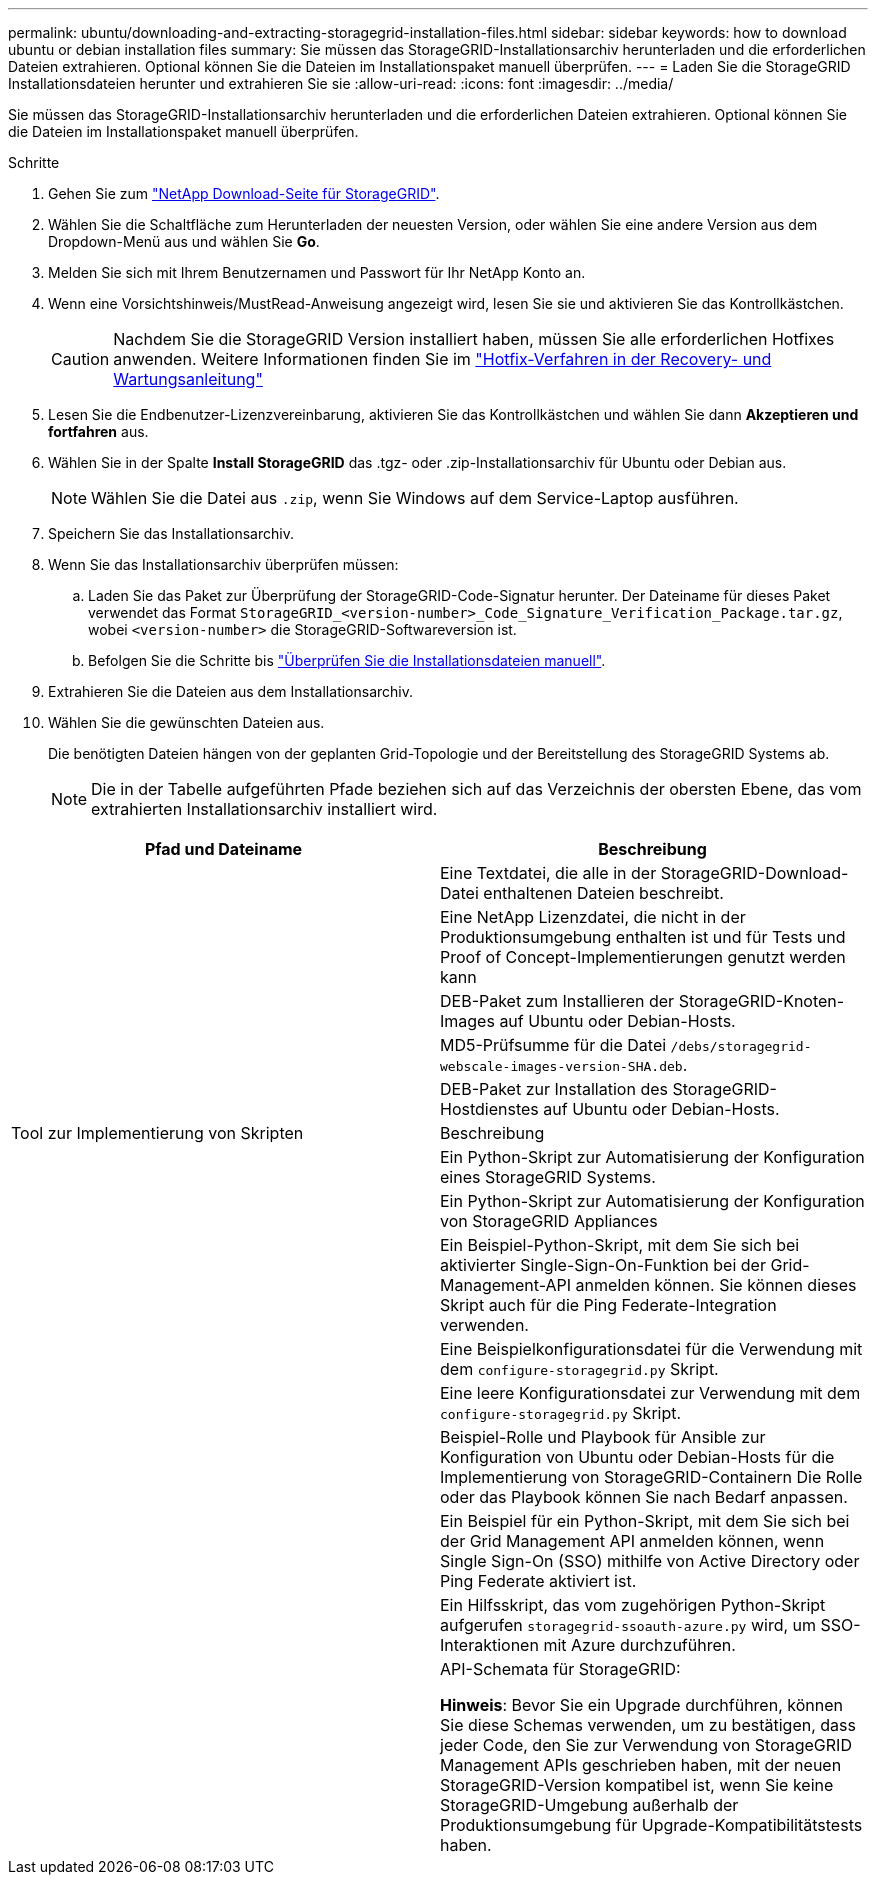 ---
permalink: ubuntu/downloading-and-extracting-storagegrid-installation-files.html 
sidebar: sidebar 
keywords: how to download ubuntu or debian installation files 
summary: Sie müssen das StorageGRID-Installationsarchiv herunterladen und die erforderlichen Dateien extrahieren. Optional können Sie die Dateien im Installationspaket manuell überprüfen. 
---
= Laden Sie die StorageGRID Installationsdateien herunter und extrahieren Sie sie
:allow-uri-read: 
:icons: font
:imagesdir: ../media/


[role="lead"]
Sie müssen das StorageGRID-Installationsarchiv herunterladen und die erforderlichen Dateien extrahieren. Optional können Sie die Dateien im Installationspaket manuell überprüfen.

.Schritte
. Gehen Sie zum https://mysupport.netapp.com/site/products/all/details/storagegrid/downloads-tab["NetApp Download-Seite für StorageGRID"^].
. Wählen Sie die Schaltfläche zum Herunterladen der neuesten Version, oder wählen Sie eine andere Version aus dem Dropdown-Menü aus und wählen Sie *Go*.
. Melden Sie sich mit Ihrem Benutzernamen und Passwort für Ihr NetApp Konto an.
. Wenn eine Vorsichtshinweis/MustRead-Anweisung angezeigt wird, lesen Sie sie und aktivieren Sie das Kontrollkästchen.
+

CAUTION: Nachdem Sie die StorageGRID Version installiert haben, müssen Sie alle erforderlichen Hotfixes anwenden. Weitere Informationen finden Sie im link:../maintain/storagegrid-hotfix-procedure.html["Hotfix-Verfahren in der Recovery- und Wartungsanleitung"]

. Lesen Sie die Endbenutzer-Lizenzvereinbarung, aktivieren Sie das Kontrollkästchen und wählen Sie dann *Akzeptieren und fortfahren* aus.
. Wählen Sie in der Spalte *Install StorageGRID* das .tgz- oder .zip-Installationsarchiv für Ubuntu oder Debian aus.
+

NOTE: Wählen Sie die Datei aus `.zip`, wenn Sie Windows auf dem Service-Laptop ausführen.

. Speichern Sie das Installationsarchiv.
. [[ubuntu-download-verification-package]]Wenn Sie das Installationsarchiv überprüfen müssen:
+
.. Laden Sie das Paket zur Überprüfung der StorageGRID-Code-Signatur herunter. Der Dateiname für dieses Paket verwendet das Format `StorageGRID_<version-number>_Code_Signature_Verification_Package.tar.gz`, wobei `<version-number>` die StorageGRID-Softwareversion ist.
.. Befolgen Sie die Schritte bis link:../ubuntu/download-files-verify.html["Überprüfen Sie die Installationsdateien manuell"].


. Extrahieren Sie die Dateien aus dem Installationsarchiv.
. Wählen Sie die gewünschten Dateien aus.
+
Die benötigten Dateien hängen von der geplanten Grid-Topologie und der Bereitstellung des StorageGRID Systems ab.

+

NOTE: Die in der Tabelle aufgeführten Pfade beziehen sich auf das Verzeichnis der obersten Ebene, das vom extrahierten Installationsarchiv installiert wird.



[cols="1a,1a"]
|===
| Pfad und Dateiname | Beschreibung 


| ./DES/README  a| 
Eine Textdatei, die alle in der StorageGRID-Download-Datei enthaltenen Dateien beschreibt.



| ./Debs/NLF000000.txt  a| 
Eine NetApp Lizenzdatei, die nicht in der Produktionsumgebung enthalten ist und für Tests und Proof of Concept-Implementierungen genutzt werden kann



| ./Debs/storagegrid-webscale-images-version-SHA.deb  a| 
DEB-Paket zum Installieren der StorageGRID-Knoten-Images auf Ubuntu oder Debian-Hosts.



| ./Debs/storagegrid-webscale-images-version-SHA.deb.md5  a| 
MD5-Prüfsumme für die Datei `/debs/storagegrid-webscale-images-version-SHA.deb`.



| ./Debs/storagegrid-webscale-service-version-SHA.deb  a| 
DEB-Paket zur Installation des StorageGRID-Hostdienstes auf Ubuntu oder Debian-Hosts.



| Tool zur Implementierung von Skripten | Beschreibung 


| ./Debs/configure-storagegrid.py  a| 
Ein Python-Skript zur Automatisierung der Konfiguration eines StorageGRID Systems.



| ./Debs/configure-sga.py  a| 
Ein Python-Skript zur Automatisierung der Konfiguration von StorageGRID Appliances



| ./Debs/storagegrid-ssoauth.py  a| 
Ein Beispiel-Python-Skript, mit dem Sie sich bei aktivierter Single-Sign-On-Funktion bei der Grid-Management-API anmelden können. Sie können dieses Skript auch für die Ping Federate-Integration verwenden.



| ./debs/configure-storagegrid.sample.json  a| 
Eine Beispielkonfigurationsdatei für die Verwendung mit dem `configure-storagegrid.py` Skript.



| ./debs/configure-storagegrid.blank.json  a| 
Eine leere Konfigurationsdatei zur Verwendung mit dem `configure-storagegrid.py` Skript.



| ./Debs/Extras/ansible  a| 
Beispiel-Rolle und Playbook für Ansible zur Konfiguration von Ubuntu oder Debian-Hosts für die Implementierung von StorageGRID-Containern Die Rolle oder das Playbook können Sie nach Bedarf anpassen.



| ./debs/storagegrid-ssoauth-azure.py  a| 
Ein Beispiel für ein Python-Skript, mit dem Sie sich bei der Grid Management API anmelden können, wenn Single Sign-On (SSO) mithilfe von Active Directory oder Ping Federate aktiviert ist.



| ./debs/storagegrid-ssoauth-Azure.js  a| 
Ein Hilfsskript, das vom zugehörigen Python-Skript aufgerufen `storagegrid-ssoauth-azure.py` wird, um SSO-Interaktionen mit Azure durchzuführen.



| ./debs/Extras/API-Schemata  a| 
API-Schemata für StorageGRID:

*Hinweis*: Bevor Sie ein Upgrade durchführen, können Sie diese Schemas verwenden, um zu bestätigen, dass jeder Code, den Sie zur Verwendung von StorageGRID Management APIs geschrieben haben, mit der neuen StorageGRID-Version kompatibel ist, wenn Sie keine StorageGRID-Umgebung außerhalb der Produktionsumgebung für Upgrade-Kompatibilitätstests haben.

|===